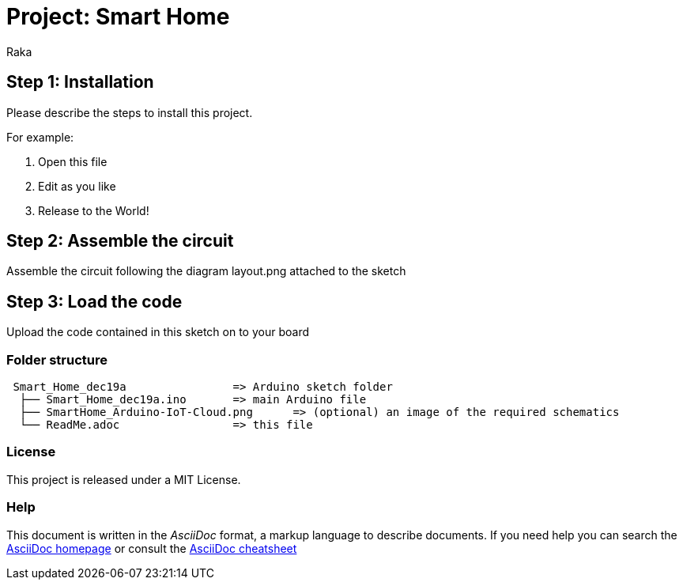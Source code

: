 :Author: Raka
:Date: 19/12/2024
:Revision: version#
:License: Public Domain

= Project: Smart Home


== Step 1: Installation
Please describe the steps to install this project.

For example:

1. Open this file
2. Edit as you like
3. Release to the World!

== Step 2: Assemble the circuit

Assemble the circuit following the diagram layout.png attached to the sketch

== Step 3: Load the code

Upload the code contained in this sketch on to your board

=== Folder structure

....
 Smart_Home_dec19a                => Arduino sketch folder
  ├── Smart_Home_dec19a.ino       => main Arduino file
  ├── SmartHome_Arduino-IoT-Cloud.png      => (optional) an image of the required schematics
  └── ReadMe.adoc                 => this file
....

=== License
This project is released under a MIT License.


=== Help
This document is written in the _AsciiDoc_ format, a markup language to describe documents. 
If you need help you can search the http://www.methods.co.nz/asciidoc[AsciiDoc homepage]
or consult the http://powerman.name/doc/asciidoc[AsciiDoc cheatsheet]
